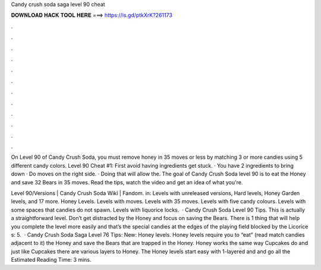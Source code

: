 Candy crush soda saga level 90 cheat



𝐃𝐎𝐖𝐍𝐋𝐎𝐀𝐃 𝐇𝐀𝐂𝐊 𝐓𝐎𝐎𝐋 𝐇𝐄𝐑𝐄 ===> https://is.gd/ptkXrK?261173



.



.



.



.



.



.



.



.



.



.



.



.

On Level 90 of Candy Crush Soda, you must remove honey in 35 moves or less by matching 3 or more candies using 5 different candy colors. Level 90 Cheat #1: First avoid having ingredients get stuck. · You have 2 ingredients to bring down · Do moves on the right side. · Doing that will allow the. The goal of Candy Crush Soda level 90 is to eat the Honey and save 32 Bears in 35 moves. Read the tips, watch the video and get an idea of what you're.

Level 90/Versions | Candy Crush Soda Wiki | Fandom. in: Levels with unreleased versions, Hard levels, Honey Garden levels, and 17 more. Honey Levels. Levels with moves. Levels with 35 moves. Levels with five candy colours. Levels with some spaces that candies do not spawn. Levels with liquorice locks.  · Candy Crush Soda Level 90 Tips. This is actually a straightforward level. Don’t get distracted by the Honey and focus on saving the Bears. There is 1 thing that will help you complete the level more easily and that’s the special candies at the edges of the playing field blocked by the Licorice s: 5.  · Candy Crush Soda Saga Level 76 Tips: New: Honey levels. Honey levels require you to “eat” (read match candies adjacent to it) the Honey and save the Bears that are trapped in the Honey. Honey works the same way Cupcakes do and just like Cupcakes there are various layers to Honey. The Honey levels start easy with 1-layered and and go all the Estimated Reading Time: 3 mins.
